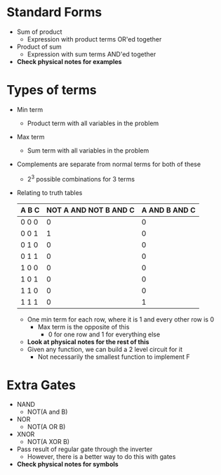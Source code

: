 * Standard Forms
 - Sum of product
  - Expression with product terms OR'ed together
 - Product of sum
  - Expression with sum terms AND'ed together
 - *Check physical notes for examples*
* Types of terms
 - Min term
  - Product term with all variables in the problem
 - Max term
  - Sum term with all variables in the problem
 - Complements are separate from normal terms for both of these
  - 2^3 possible combinations for 3 terms
 - Relating to truth tables
   | A B C | NOT A AND NOT B AND C  | A AND B AND C |
   |-------|------------------------|---------------|
   | 0 0 0 | 0                      | 0             | 
   | 0 0 1 | 1                      | 0             |
   | 0 1 0 | 0                      | 0             |
   | 0 1 1 | 0                      | 0             |
   | 1 0 0 | 0                      | 0             |
   | 1 0 1 | 0                      | 0             |
   | 1 1 0 | 0                      | 0             |
   | 1 1 1 | 0                      | 1             |
   - One min term for each row, where it is 1 and every other row is 0
    - Max term is the opposite of this 
     - 0 for one row and 1 for everything else 
   - *Look at physical notes for the rest of this* 
   - Given any function, we can build a 2 level circuit for it 
    - Not necessarily the smallest function to implement F
* Extra Gates 
 - NAND
  - NOT(A and B)
 - NOR
  - NOT(A OR B)
 - XNOR
  - NOT(A XOR B)
 - Pass result of regular gate through the inverter 
  - However, there is a better way to do this with gates
 - *Check physical notes for symbols*
